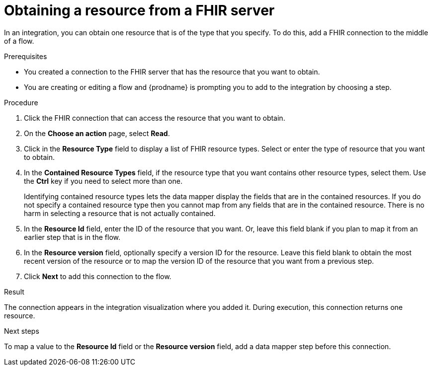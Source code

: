 // This module is included in the following assemblies:
// as_connecting-to-fhir.adoc

[id='adding-fhir-connection-read_{context}']
= Obtaining a resource from a FHIR server

In an integration, you can obtain one resource that is of the type 
that you specify. To do this, add a FHIR connection 
to the middle of a flow. 

.Prerequisites
* You created a connection to the FHIR server that has the resource 
that you want to obtain.
* You are creating or editing a flow and {prodname} is prompting you
to add to the integration by choosing a step.  

.Procedure

. Click the FHIR connection that can access the resource that you want to obtain. 
. On the *Choose an action* page, select *Read*. 
. Click in the *Resource Type* field to display a list
of FHIR resource types. Select or enter the type of resource that you 
want to obtain. 
. In the *Contained Resource Types* field, if the resource type 
that you want contains other resource types, select 
them. Use the *Ctrl* key if you need to select more than one. 
+
Identifying contained resource types lets the data mapper display 
the fields that are in the contained resources. If you do not specify 
a contained resource type then you cannot map from any fields that are 
in the contained resource. There is no harm in selecting a resource 
that is not actually contained. 

. In the *Resource Id* field, enter the ID of the resource that you want. 
Or, leave this field blank if you 
plan to map it from an earlier step that is in the flow. 
. In the *Resource version* field, optionally specify a version ID
for the resource. Leave this field blank to obtain 
the most recent version of the resource or to map the version ID of 
the resource that you want from a previous step. 
.  Click *Next* to add this connection to the flow. 

.Result
The connection appears in the integration visualization 
where you added it. During execution, this 
connection returns one resource. 

.Next steps
To map a value to the *Resource Id* field or the *Resource version* field, add a data mapper step 
before this connection.  
